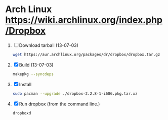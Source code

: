 * Arch Linux https://wiki.archlinux.org/index.php/Dropbox
  1. [ ] Download tarball (13-07-03)
     #+BEGIN_SRC sh :tangle wget-dropbox.sh :shebang #!/bin/sh
       wget https://aur.archlinux.org/packages/dr/dropbox/dropbox.tar.gz
     #+END_SRC
  2. [X] Build (13-07-03)
     #+BEGIN_SRC sh
       makepkg --syncdeps
     #+END_SRC
  3. [X] Install
     #+BEGIN_SRC sh
       sudo pacman --upgrade ./dropbox-2.2.8-1-i686.pkg.tar.xz
     #+END_SRC
  4. [X] Run dropbox (from the command line.)
     #+BEGIN_SRC sh
        dropboxd
     #+END_SRC
